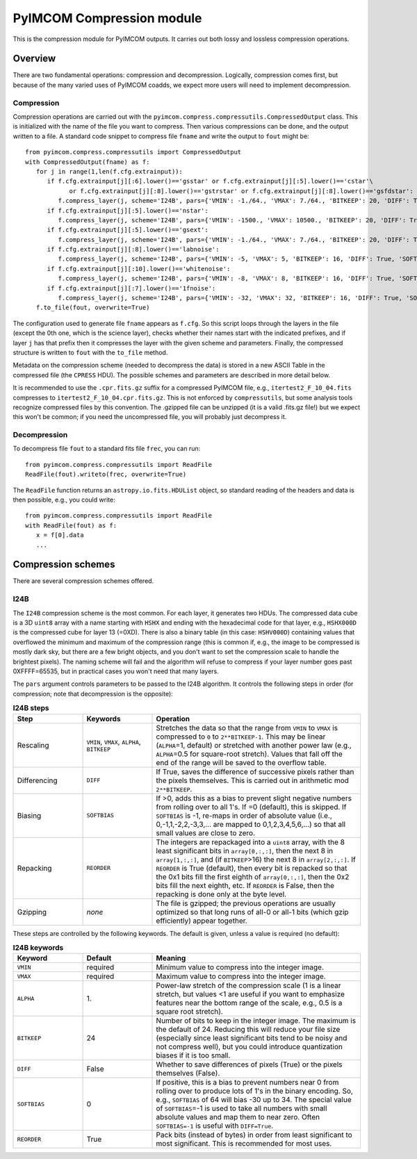 PyIMCOM Compression module
############################

This is the compression module for PyIMCOM outputs. It carries out both lossy and lossless compression operations.

Overview
**********

There are two fundamental operations: compression and decompression. Logically, compression comes first, but because of the many varied uses of PyIMCOM coadds, we expect more users will need to implement decompression.

Compression
=============

Compression operations are carried out with the ``pyimcom.compress.compressutils.CompressedOutput`` class. This is initialized with the name of the file you want to compress. Then various compressions can be done, and the output written to a file. A standard code snippet to compress file ``fname`` and write the output to ``fout`` might be::

   from pyimcom.compress.compressutils import CompressedOutput
   with CompressedOutput(fname) as f:
      for j in range(1,len(f.cfg.extrainput)):
         if f.cfg.extrainput[j][:6].lower()=='gsstar' or f.cfg.extrainput[j][:5].lower()=='cstar'\
               or f.cfg.extrainput[j][:8].lower()=='gstrstar' or f.cfg.extrainput[j][:8].lower()=='gsfdstar':
            f.compress_layer(j, scheme='I24B', pars={'VMIN': -1./64., 'VMAX': 7./64., 'BITKEEP': 20, 'DIFF': True, 'SOFTBIAS': -1})
         if f.cfg.extrainput[j][:5].lower()=='nstar':
            f.compress_layer(j, scheme='I24B', pars={'VMIN': -1500., 'VMAX': 10500., 'BITKEEP': 20, 'DIFF': True, 'SOFTBIAS': -1})
         if f.cfg.extrainput[j][:5].lower()=='gsext':
            f.compress_layer(j, scheme='I24B', pars={'VMIN': -1./64., 'VMAX': 7./64., 'BITKEEP': 20, 'DIFF': True, 'SOFTBIAS': -1})
         if f.cfg.extrainput[j][:8].lower()=='labnoise':
            f.compress_layer(j, scheme='I24B', pars={'VMIN': -5, 'VMAX': 5, 'BITKEEP': 16, 'DIFF': True, 'SOFTBIAS': -1})
         if f.cfg.extrainput[j][:10].lower()=='whitenoise':
            f.compress_layer(j, scheme='I24B', pars={'VMIN': -8, 'VMAX': 8, 'BITKEEP': 16, 'DIFF': True, 'SOFTBIAS': -1})
         if f.cfg.extrainput[j][:7].lower()=='1fnoise':
            f.compress_layer(j, scheme='I24B', pars={'VMIN': -32, 'VMAX': 32, 'BITKEEP': 16, 'DIFF': True, 'SOFTBIAS': -1})
      f.to_file(fout, overwrite=True)

The configuration used to generate file ``fname`` appears as ``f.cfg``. So this script loops through the layers in the file (except the 0th one, which is the science layer), checks whether their names start with the indicated prefixes, and if layer ``j`` has that prefix then it compresses the layer with the given scheme and parameters. Finally, the compressed structure is written to ``fout`` with the ``to_file`` method.

Metadata on the compression scheme (needed to decompress the data) is stored in a new ASCII Table in the compressed file (the ``CPRESS`` HDU). The possible schemes and parameters are described in more detail below.

It is recommended to use the ``.cpr.fits.gz`` suffix for a compressed PyIMCOM file, e.g., ``itertest2_F_10_04.fits`` compresses to ``itertest2_F_10_04.cpr.fits.gz``. This is not enforced by ``compressutils``, but some analysis tools recognize compressed files by this convention. The .gzipped file can be unzipped (it is a valid .fits.gz file!) but we expect this won't be common; if you need the uncompressed file, you will probably just decompress it.

Decompression
==================

To decompress file ``fout`` to a standard fits file ``frec``, you can run::

   from pyimcom.compress.compressutils import ReadFile
   ReadFile(fout).writeto(frec, overwrite=True)

The ``ReadFile`` function returns an ``astropy.io.fits.HDUList`` object, so standard reading of the headers and data is then possible, e.g., you could write::

   from pyimcom.compress.compressutils import ReadFile
   with ReadFile(fout) as f:
      x = f[0].data
      ...

Compression schemes
*********************

There are several compression schemes offered.

I24B
======

The ``I24B`` compression scheme is the most common. For each layer, it generates two HDUs. The compressed data cube is a 3D ``uint8`` array with a name starting with ``HSHX`` and ending with the hexadecimal code for that layer, e.g., ``HSHX000D`` is the compressed cube for layer 13 (=0XD). There is also a binary table (in this case: ``HSHV000D``) containing values that overflowed the minimum and maximum of the compression range (this is common if, e.g., the image to be compressed is mostly dark sky, but there are a few bright objects, and you don't want to set the compression scale to handle the brightest pixels). The naming scheme will fail and the algorithm will refuse to compress if your layer number goes past 0XFFFF=65535, but in practical cases you won't need that many layers.

The ``pars`` argument controls parameters to be passed to the I24B algorithm. It controls the following steps in order (for compression; note that decompression is the opposite):

.. list-table:: **I24B steps**
   :widths: 20 20 60
   :header-rows: 1

   * - Step
     - Keywords
     - Operation

   * - Rescaling
     - ``VMIN``, ``VMAX``, ``ALPHA``, ``BITKEEP``
     - Stretches the data so that the range from ``VMIN`` to ``VMAX`` is compressed to ``0`` to ``2**BITKEEP-1``. This may be linear (``ALPHA``\ =1, default) or stretched with another power law (e.g., ``ALPHA``\ =0.5 for square-root stretch). Values that fall off the end of the range will be saved to the overflow table.

   * - Differencing
     - ``DIFF``
     - If True, saves the difference of successive pixels rather than the pixels themselves. This is carried out in arithmetic mod ``2**BITKEEP``.

   * - Biasing
     - ``SOFTBIAS``
     - If \>0, adds this as a bias to prevent slight negative numbers from rolling over to all 1's. If =0 (default), this is skipped. If ``SOFTBIAS`` is -1, re-maps in order of absolute value (i.e., 0,-1,1,-2,2,-3,3,... are mapped to 0,1,2,3,4,5,6,...) so that all small values are close to zero.

   * - Repacking
     - ``REORDER``
     - The integers are repackaged into a ``uint8`` array, with the 8 least significant bits in ``array[0,:,:]``, then the next 8 in ``array[1,:,:]``, and (if ``BITKEEP``\>16) the next 8 in ``array[2,:,:]``. If ``REORDER`` is True (default), then every bit is repacked so that the 0x1 bits fill the first eighth of ``array[0,:,:]``, then the 0x2 bits fill the next eighth, etc. If ``REORDER`` is False, then the repacking is done only at the byte level.

   * - Gzipping
     - *none*
     - The file is gzipped; the previous operations are usually optimized so that long runs of all-0 or all-1 bits (which gzip efficiently) appear together.

These steps are controlled by the following keywords. The default is given, unless a value is required (no default):

.. list-table:: **I24B keywords**
   :widths: 20 20 60
   :header-rows: 1

   * - Keyword
     - Default
     - Meaning
   * - ``VMIN``
     - required
     - Minimum value to compress into the integer image.
   * - ``VMAX``
     - required
     - Maximum value to compress into the integer image.
   * - ``ALPHA``
     - 1\.
     - Power-law stretch of the compression scale (1 is a linear stretch, but values \<1 are useful if you want to emphasize features near the bottom range of the scale, e.g., 0.5 is a square root stretch).
   * - ``BITKEEP``
     - 24
     - Number of bits to keep in the integer image. The maximum is the default of 24. Reducing this will reduce your file size (especially since least significant bits tend to be noisy and not compress well), but you could introduce quantization biases if it is too small.
   * - ``DIFF``
     - False
     - Whether to save differences of pixels (True) or the pixels themselves (False).
   * - ``SOFTBIAS``
     - 0
     - If positive, this is a bias to prevent numbers near 0 from rolling over to produce lots of 1's in the binary encoding. So, e.g., ``SOFTBIAS`` of 64 will bias -30 up to 34. The special value of ``SOFTBIAS``\=-1 is used to take all numbers with small absolute values and map them to near zero. Often ``SOFTBIAS=-1`` is useful with ``DIFF=True``.
   * - ``REORDER``
     - True
     - Pack bits (instead of bytes) in order from least significant to most significant. This is recommended for most uses.
